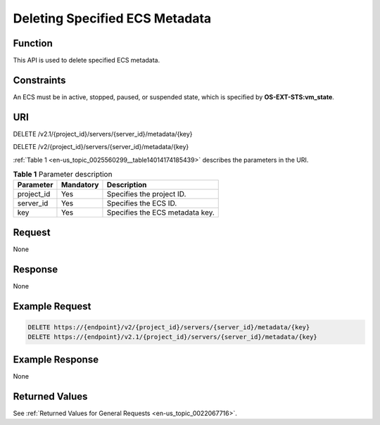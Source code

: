 .. _en-us_topic_0025560299:

Deleting Specified ECS Metadata
===============================

Function
--------

This API is used to delete specified ECS metadata.

Constraints
-----------

An ECS must be in active, stopped, paused, or suspended state, which is specified by **OS-EXT-STS:vm_state**.

URI
---

DELETE /v2.1/{project_id}/servers/{server_id}/metadata/{key}

DELETE /v2/{project_id}/servers/{server_id}/metadata/{key}

:ref:`Table 1 <en-us_topic_0025560299__table14014174185439>` describes the parameters in the URI.

.. _en-us_topic_0025560299__table14014174185439:

.. table:: **Table 1** Parameter description

   ========== ========= ===============================
   Parameter  Mandatory Description
   ========== ========= ===============================
   project_id Yes       Specifies the project ID.
   server_id  Yes       Specifies the ECS ID.
   key        Yes       Specifies the ECS metadata key.
   ========== ========= ===============================

Request
-------

None

Response
--------

None

Example Request
---------------

.. code-block::

   DELETE https://{endpoint}/v2/{project_id}/servers/{server_id}/metadata/{key}
   DELETE https://{endpoint}/v2.1/{project_id}/servers/{server_id}/metadata/{key}

Example Response
----------------

None

Returned Values
---------------

See :ref:`Returned Values for General Requests <en-us_topic_0022067716>`.
